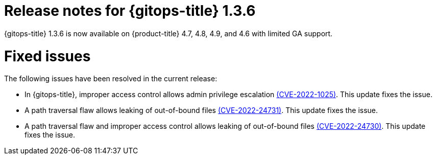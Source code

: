 // Module included in the following assembly:
//
// * gitops/gitops-release-notes.adoc

[id="gitops-release-notes-1-3-6_{context}"]
= Release notes for {gitops-title} 1.3.6

{gitops-title} 1.3.6 is now available on {product-title} 4.7, 4.8, 4.9, and 4.6 with limited GA support.

[id="fixed-issues-1-3-6_{context}"]
= Fixed issues

The following issues have been resolved in the current release:

* In {gitops-title}, improper access control allows admin privilege escalation link:https://access.redhat.com/security/cve/CVE-2022-1025[(CVE-2022-1025)]. This update fixes the issue.

* A path traversal flaw allows leaking of out-of-bound files link:https://access.redhat.com/security/cve/CVE-2022-24731[(CVE-2022-24731)]. This update fixes the issue.

* A path traversal flaw and improper access control allows leaking of out-of-bound files link:https://access.redhat.com/security/cve/CVE-2022-24730[(CVE-2022-24730)]. This update fixes the issue.

